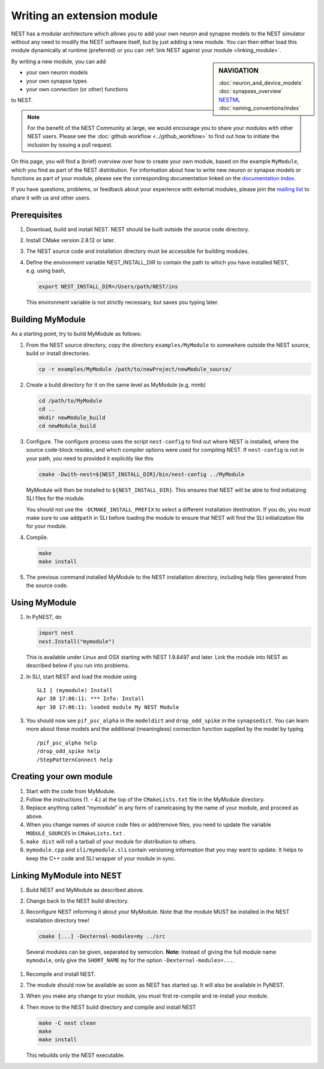 Writing an extension module
===========================

NEST has a modular architecture which allows you to add your own neuron
and synapse models to the NEST simulator without any need to modify the
NEST software itself, but by just adding a new module. You can then
either load this module dynamically at runtime (preferred) or you can
:ref:`link NEST against your module <linking_module>`.


.. sidebar:: NAVIGATION

   | :doc:`neuron_and_device_models`
   | :doc:`synapses_overview`
   | `NESTML <https://github.com/nest/nestml>`_
   | :doc:`naming_conventions/index`

By writing a new module, you can add

-  your own neuron models
-  your own synapse types
-  your own connection (or other) functions

to NEST.

.. note::

 For the benefit of the NEST Community at large, we would
 encourage you to share your modules with other NEST users. Please see
 the :doc:`github workflow  <../github_workflow>` to find out how to
 initiate the inclusion by issuing a pull request.

On this page, you will find a (brief) overview over how to create your
own module, based on the example ``MyModule``, which you find as part of
the NEST distribution. For information about how to write new neuron or
synapse models or functions as part of your module, please see the
corresponding documentation linked on the `documentation
index <index>`__.

If you have questions, problems, or feedback about your experience with
external modules, please join the `mailing
list <http://www.nest-initiative.org/community>`__ to share it with us
and other users.

Prerequisites
-------------

#. Download, build and install NEST. NEST should be built outside the
   source code directory.
#. Install CMake version 2.8.12 or later.
#. The NEST source code and installation directory must be accessible
   for building modules.
#. Define the environment variable NEST_INSTALL_DIR to contain the path
   to which you have installed NEST, e.g. using bash,

   .. code-block:: sh

      export NEST_INSTALL_DIR=/Users/path/NEST/ins

   This environment variable is not strictly necessary, but saves you
   typing later.

Building MyModule
-----------------

As a starting point, try to build MyModule as follows:

#. From the NEST source directory, copy the directory ``examples/MyModule``
   to somewhere outside the NEST source, build or install directories.

   .. code-block:: sh

      cp -r examples/MyModule /path/to/newProject/newModule_source/

#. Create a build directory for it on the same level as MyModule
   (e.g. mmb)

   .. code-block:: sh

      cd /path/to/MyModule
      cd ..
      mkdir newModule_build
      cd newModule_build

#. Configure. The configure process uses the script ``nest-config`` to
   find out where NEST is installed, where the source code-block resides, and
   which compiler options were used for compiling NEST. If
   ``nest-config`` is not in your path, you need to provided it
   explicitly like this

   .. code-block:: sh

      cmake -Dwith-nest=${NEST_INSTALL_DIR}/bin/nest-config ../MyModule

   MyModule will then be installed to ``${NEST_INSTALL_DIR}``. This
   ensures that NEST will be able to find initializing SLI files for the
   module.

   You should not use the ``-DCMAKE_INSTALL_PREFIX`` to select a
   different installation destination. If you do, you must make sure to
   use ``addpath`` in SLI before loading the module to ensure that NEST
   will find the SLI initialization file for your module.

#. Compile.

   .. code-block:: sh

      make
      make install

#. The previous command installed MyModule to the NEST installation
   directory, including help files generated from the source code.

Using MyModule
--------------

#. In PyNEST, do

   .. code-block:: python

      import nest
      nest.Install("mymodule")

   This is available under Linux and OSX starting with NEST 1.9.8497 and
   later. Link the module into NEST as described below if you run into
   problems.

#. In SLI, start NEST and load the module using

   ::

      SLI ] (mymodule) Install
      Apr 30 17:06:11: *** Info: Install
      Apr 30 17:06:11: loaded module My NEST Module

#. You should now see ``pif_psc_alpha`` in the ``modeldict`` and
   ``drop_odd_spike`` in the ``synapsedict``. You can learn more about
   these models and the additional (meaningless) connection function
   supplied by the model by typing

   ::

      /pif_psc_alpha help
      /drop_odd_spike help
      /StepPatternConnect help



Creating your own module
------------------------

#. Start with the code from MyModule.
#. Follow the instructions (1. - 4.) at the top of the
   ``CMakeLists.txt`` file in the MyModule directory.
#. Replace anything called “mymodule” in any form of camelcasing by the
   name of your module, and proceed as above.
#. When you change names of source code files or add/remove files, you
   need to update the variable ``MODULE_SOURCES`` in ``CMakeLists.txt``
   .
#. ``make dist`` will roll a tarball of your module for distribution to
   others.
#. ``mymodule.cpp`` and ``sli/mymodule.sli`` contain versioning
   information that you may want to update. It helps to keep the C++
   code and SLI wrapper of your module in sync.

.. _linking_module:

Linking MyModule into NEST
--------------------------

#. Build NEST and MyModule as described above.
#. Change back to the NEST build directory.
#. Reconfigure NEST informing it about your MyModule. Note that the
   module MUST be installed in the NEST installation directory tree!

   .. code-block:: sh

      cmake [...] -Dexternal-modules=my ../src

  Several modules can be given, separated by semicolon. \ **Note:**
  Instead of giving the full module name ``mymodule``, only give the
  ``SHORT_NAME`` ``my`` for the option ``-Dexternal-modules=...``.
#. Recompile and install NEST.
#. The module should now be available as soon as NEST has started up. It
   will also be available in PyNEST.
#. When you make any change to your module, you must first re-compile
   and re-install your module.
#. Then move to the NEST build directory and compile and install NEST

   .. code-block:: sh

      make -C nest clean
      make
      make install

   This rebuilds only the NEST executable.
